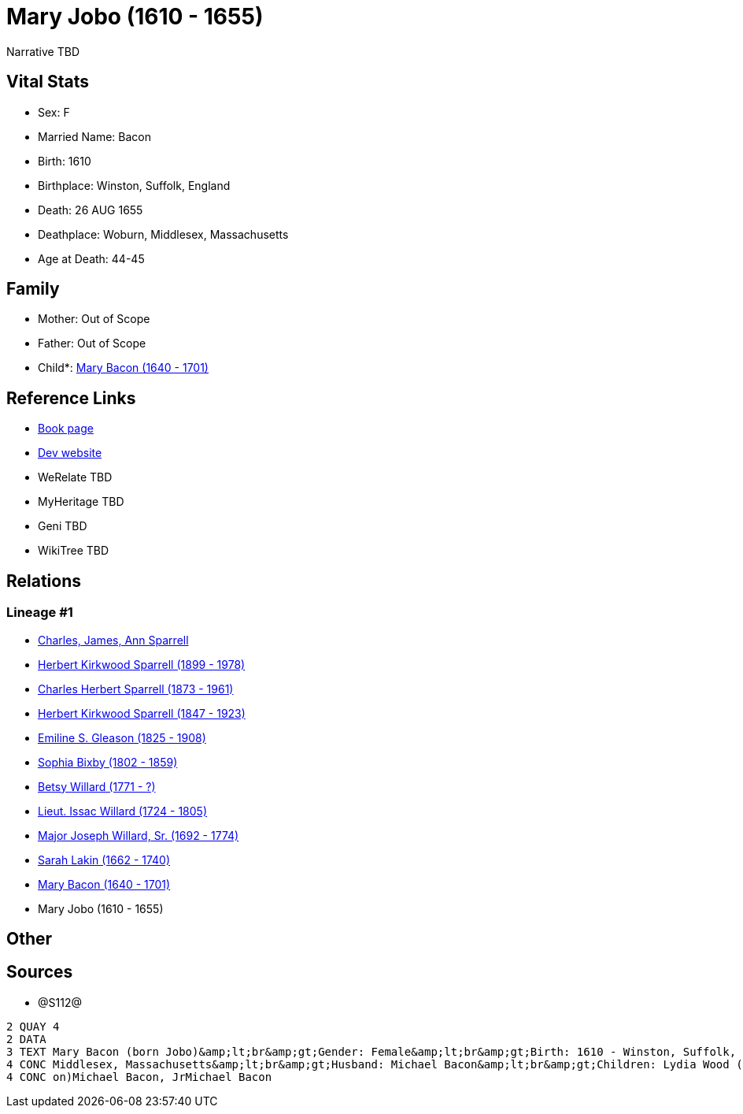 = Mary Jobo (1610 - 1655)

Narrative TBD


== Vital Stats


* Sex: F
* Married Name: Bacon
* Birth: 1610
* Birthplace: Winston, Suffolk, England
* Death: 26 AUG 1655
* Deathplace: Woburn, Middlesex, Massachusetts
* Age at Death: 44-45


== Family
* Mother: Out of Scope

* Father: Out of Scope

* Child*: https://github.com/sparrell/cfs_ancestors/blob/main/Vol_02_Ships/V2_C5_Ancestors/gen10/gen10.PPPMMMPPMM.Mary_Bacon[Mary Bacon (1640 - 1701)]



== Reference Links
* https://github.com/sparrell/cfs_ancestors/blob/main/Vol_02_Ships/V2_C5_Ancestors/gen11/gen11.PPPMMMPPMMM.Mary_Jobo[Book page]
* https://cfsjksas.gigalixirapp.com/person?p=p1292[Dev website]
* WeRelate TBD
* MyHeritage TBD
* Geni TBD
* WikiTree TBD

== Relations
=== Lineage #1
* https://github.com/spoarrell/cfs_ancestors/tree/main/Vol_02_Ships/V2_C1_Principals/0_intro_principals.adoc[Charles, James, Ann Sparrell]
* https://github.com/sparrell/cfs_ancestors/blob/main/Vol_02_Ships/V2_C5_Ancestors/gen1/gen1.P.Herbert_Kirkwood_Sparrell[Herbert Kirkwood Sparrell (1899 - 1978)]

* https://github.com/sparrell/cfs_ancestors/blob/main/Vol_02_Ships/V2_C5_Ancestors/gen2/gen2.PP.Charles_Herbert_Sparrell[Charles Herbert Sparrell (1873 - 1961)]

* https://github.com/sparrell/cfs_ancestors/blob/main/Vol_02_Ships/V2_C5_Ancestors/gen3/gen3.PPP.Herbert_Kirkwood_Sparrell[Herbert Kirkwood Sparrell (1847 - 1923)]

* https://github.com/sparrell/cfs_ancestors/blob/main/Vol_02_Ships/V2_C5_Ancestors/gen4/gen4.PPPM.Emiline_S_Gleason[Emiline S. Gleason (1825 - 1908)]

* https://github.com/sparrell/cfs_ancestors/blob/main/Vol_02_Ships/V2_C5_Ancestors/gen5/gen5.PPPMM.Sophia_Bixby[Sophia Bixby (1802 - 1859)]

* https://github.com/sparrell/cfs_ancestors/blob/main/Vol_02_Ships/V2_C5_Ancestors/gen6/gen6.PPPMMM.Betsy_Willard[Betsy Willard (1771 - ?)]

* https://github.com/sparrell/cfs_ancestors/blob/main/Vol_02_Ships/V2_C5_Ancestors/gen7/gen7.PPPMMMP.Lieut_Issac_Willard[Lieut. Issac Willard (1724 - 1805)]

* https://github.com/sparrell/cfs_ancestors/blob/main/Vol_02_Ships/V2_C5_Ancestors/gen8/gen8.PPPMMMPP.Major_Joseph_Willard,_Sr[Major Joseph Willard, Sr. (1692 - 1774)]

* https://github.com/sparrell/cfs_ancestors/blob/main/Vol_02_Ships/V2_C5_Ancestors/gen9/gen9.PPPMMMPPM.Sarah_Lakin[Sarah Lakin (1662 - 1740)]

* https://github.com/sparrell/cfs_ancestors/blob/main/Vol_02_Ships/V2_C5_Ancestors/gen10/gen10.PPPMMMPPMM.Mary_Bacon[Mary Bacon (1640 - 1701)]

* Mary Jobo (1610 - 1655)


== Other

== Sources
* @S112@
----
2 QUAY 4
2 DATA
3 TEXT Mary Bacon (born Jobo)&amp;lt;br&amp;gt;Gender: Female&amp;lt;br&amp;gt;Birth: 1610 - Winston, Suffolk, England&amp;lt;br&amp;gt;Marriage: 1636 - England&amp;lt;br&amp;gt;Death: Aug 26 1655 - Woburn, 
4 CONC Middlesex, Massachusetts&amp;lt;br&amp;gt;Husband: Michael Bacon&amp;lt;br&amp;gt;Children: Lydia Wood (born Bacon)Sarah Simonds (born Bacon)Mary Lakin (born Bacon)Elizabeth Eliza Richardson (born Bac
4 CONC on)Michael Bacon, JrMichael Bacon
----

